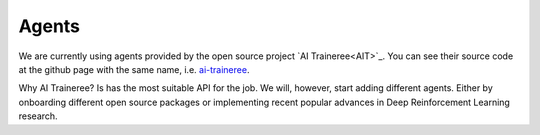 Agents
======

We are currently using agents provided by the open source project `AI Traineree<AIT>`_.
You can see their source code at the github page with the same name, i.e. `ai-traineree <AITGithub>`_. 

Why AI Traineree? Is has the most suitable API for the job. We will, however, start adding different agents.
Either by onboarding different open source packages or implementing recent popular advances in Deep Reinforcement Learning research.


.. _AIT: https://ai-traineree.readthedocs.io

.. _AITGithub: https://github.com/laszukdawid/ai-traineree
